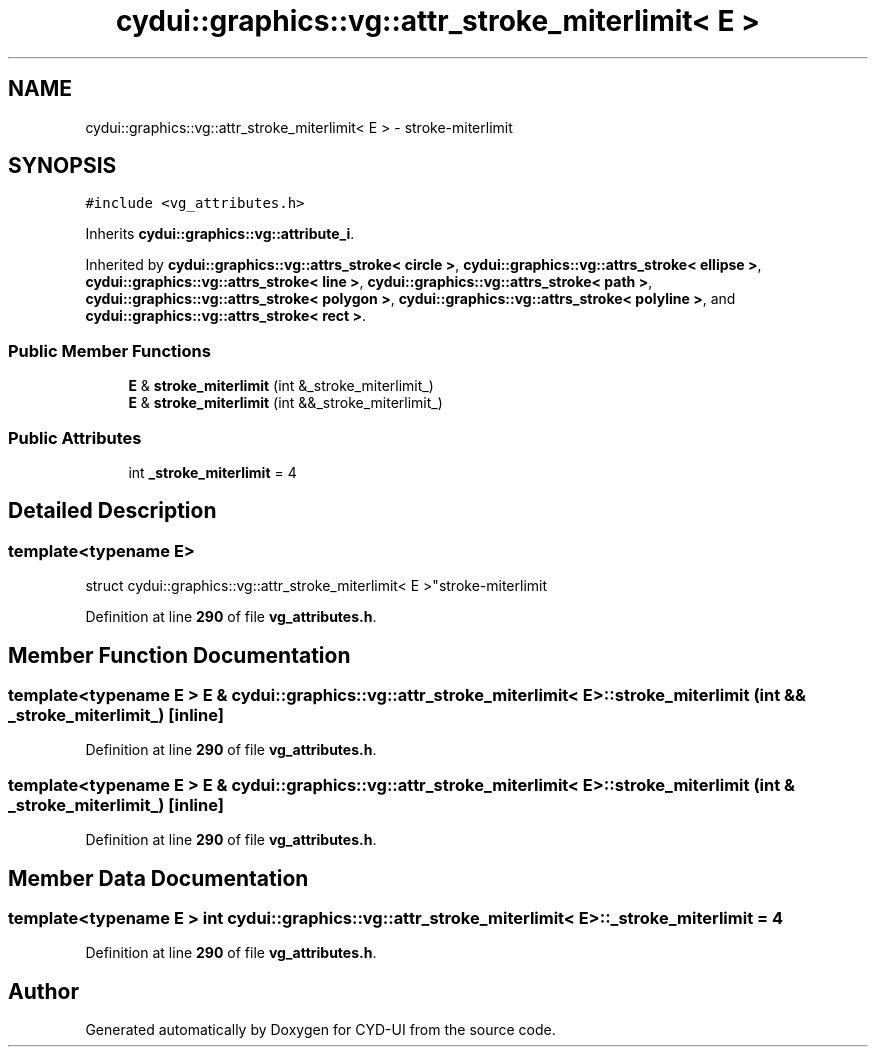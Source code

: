 .TH "cydui::graphics::vg::attr_stroke_miterlimit< E >" 3 "CYD-UI" \" -*- nroff -*-
.ad l
.nh
.SH NAME
cydui::graphics::vg::attr_stroke_miterlimit< E > \- stroke-miterlimit  

.SH SYNOPSIS
.br
.PP
.PP
\fC#include <vg_attributes\&.h>\fP
.PP
Inherits \fBcydui::graphics::vg::attribute_i\fP\&.
.PP
Inherited by \fBcydui::graphics::vg::attrs_stroke< circle >\fP, \fBcydui::graphics::vg::attrs_stroke< ellipse >\fP, \fBcydui::graphics::vg::attrs_stroke< line >\fP, \fBcydui::graphics::vg::attrs_stroke< path >\fP, \fBcydui::graphics::vg::attrs_stroke< polygon >\fP, \fBcydui::graphics::vg::attrs_stroke< polyline >\fP, and \fBcydui::graphics::vg::attrs_stroke< rect >\fP\&.
.SS "Public Member Functions"

.in +1c
.ti -1c
.RI "\fBE\fP & \fBstroke_miterlimit\fP (int &_stroke_miterlimit_)"
.br
.ti -1c
.RI "\fBE\fP & \fBstroke_miterlimit\fP (int &&_stroke_miterlimit_)"
.br
.in -1c
.SS "Public Attributes"

.in +1c
.ti -1c
.RI "int \fB_stroke_miterlimit\fP = 4"
.br
.in -1c
.SH "Detailed Description"
.PP 

.SS "template<typename \fBE\fP>
.br
struct cydui::graphics::vg::attr_stroke_miterlimit< E >"stroke-miterlimit 
.PP
Definition at line \fB290\fP of file \fBvg_attributes\&.h\fP\&.
.SH "Member Function Documentation"
.PP 
.SS "template<typename \fBE\fP > \fBE\fP & \fBcydui::graphics::vg::attr_stroke_miterlimit\fP< \fBE\fP >::stroke_miterlimit (int && _stroke_miterlimit_)\fC [inline]\fP"

.PP
Definition at line \fB290\fP of file \fBvg_attributes\&.h\fP\&.
.SS "template<typename \fBE\fP > \fBE\fP & \fBcydui::graphics::vg::attr_stroke_miterlimit\fP< \fBE\fP >::stroke_miterlimit (int & _stroke_miterlimit_)\fC [inline]\fP"

.PP
Definition at line \fB290\fP of file \fBvg_attributes\&.h\fP\&.
.SH "Member Data Documentation"
.PP 
.SS "template<typename \fBE\fP > int \fBcydui::graphics::vg::attr_stroke_miterlimit\fP< \fBE\fP >::_stroke_miterlimit = 4"

.PP
Definition at line \fB290\fP of file \fBvg_attributes\&.h\fP\&.

.SH "Author"
.PP 
Generated automatically by Doxygen for CYD-UI from the source code\&.
